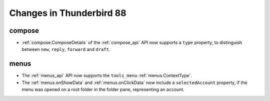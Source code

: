 =========================
Changes in Thunderbird 88
=========================

compose
=======

* :ref:`compose.ComposeDetails` of the :ref:`compose_api` API now supports a ``type`` property, to distinguish between ``new``, ``reply``, ``forward`` and ``draft``.


menus
=====

* The :ref:`menus_api` API now supports the ``tools_menu`` :ref:`menus.ContextType`.
* The :ref:`menus.onShowData` and :ref:`menus.onClickData` now include a ``selectedAccount`` property, if the menu was opened on a root folder in the folder pane, representing an account.


